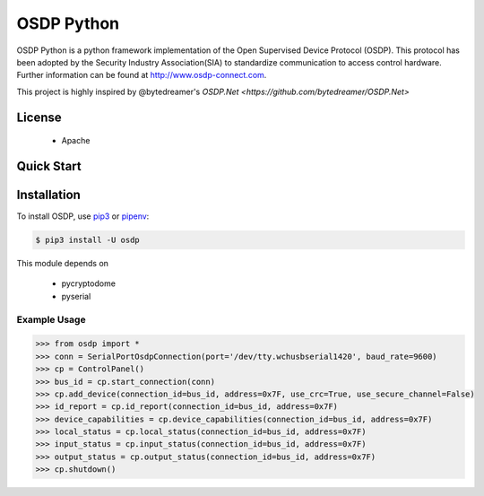 ===========
OSDP Python
===========

OSDP Python is a python framework implementation of the Open Supervised Device Protocol (OSDP). This protocol has been adopted by the Security Industry Association(SIA) to standardize communication to access control hardware. Further information can be found at  `http://www.osdp-connect.com <http://www.osdp-connect.com>`_.

This project is highly inspired by @bytedreamer's `OSDP.Net <https://github.com/bytedreamer/OSDP.Net>`


License
-------
 - Apache

Quick Start
-----------

Installation
------------

To install OSDP, use `pip3 <https://pip.pypa.io/en/stable/quickstart/>`_ or `pipenv <https://docs.pipenv.org/en/latest/>`_:

.. code-block:: console

    $ pip3 install -U osdp

This module depends on

 - pycryptodome
 - pyserial


Example Usage
~~~~~~~~~~~~~

.. code-block:: python

    >>> from osdp import *
    >>> conn = SerialPortOsdpConnection(port='/dev/tty.wchusbserial1420', baud_rate=9600)
    >>> cp = ControlPanel()
    >>> bus_id = cp.start_connection(conn)
    >>> cp.add_device(connection_id=bus_id, address=0x7F, use_crc=True, use_secure_channel=False)
    >>> id_report = cp.id_report(connection_id=bus_id, address=0x7F)
    >>> device_capabilities = cp.device_capabilities(connection_id=bus_id, address=0x7F)
    >>> local_status = cp.local_status(connection_id=bus_id, address=0x7F)
    >>> input_status = cp.input_status(connection_id=bus_id, address=0x7F)
    >>> output_status = cp.output_status(connection_id=bus_id, address=0x7F)
    >>> cp.shutdown()


